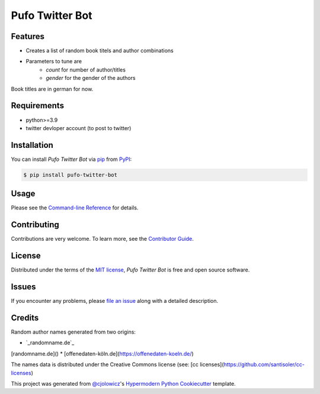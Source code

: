 Pufo Twitter Bot
================

|PyPI| |Python Version| |License|

|Read the Docs| |Tests| |Codecov|

|pre-commit| |Black|

.. |PyPI| image:: https://img.shields.io/pypi/v/pufo-twitter-bot.svg
   :target: https://pypi.org/project/pufo-twitter-bot/
   :alt: PyPI
.. |Python Version| image:: https://img.shields.io/pypi/pyversions/pufo-twitter-bot
   :target: https://pypi.org/project/pufo-twitter-bot
   :alt: Python Version
.. |License| image:: https://img.shields.io/pypi/l/pufo-twitter-bot
   :target: https://opensource.org/licenses/MIT
   :alt: License
.. |Read the Docs| image:: https://img.shields.io/readthedocs/pufo-twitter-bot/latest.svg?label=Read%20the%20Docs
   :target: https://pufo-twitter-bot.readthedocs.io/
   :alt: Read the documentation at https://pufo-twitter-bot.readthedocs.io/
.. |Tests| image:: https://github.com/mjt91/pufo-twitter-bot/workflows/Tests/badge.svg
   :target: https://github.com/mjt91/pufo-twitter-bot/actions?workflow=Tests
   :alt: Tests
.. |Codecov| image:: https://codecov.io/gh/mjt91/pufo-twitter-bot/branch/main/graph/badge.svg
   :target: https://codecov.io/gh/mjt91/pufo-twitter-bot
   :alt: Codecov
.. |pre-commit| image:: https://img.shields.io/badge/pre--commit-enabled-brightgreen?logo=pre-commit&logoColor=white
   :target: https://github.com/pre-commit/pre-commit
   :alt: pre-commit
.. |Black| image:: https://img.shields.io/badge/code%20style-black-000000.svg
   :target: https://github.com/psf/black
   :alt: Black


Features
--------

* Creates a list of random book titels and author combinations
* Parameters to tune are 
   * `count` for number of author/titles
   * `gender` for the gender of the authors
   
Book titles are in german for now.


Requirements
------------

* python>=3.9
* twitter devloper account (to post to twitter)


Installation
------------

You can install *Pufo Twitter Bot* via pip_ from PyPI_:

.. code:: console

   $ pip install pufo-twitter-bot


Usage
-----

Please see the `Command-line Reference <Usage_>`_ for details.


Contributing
------------

Contributions are very welcome.
To learn more, see the `Contributor Guide`_.


License
-------

Distributed under the terms of the `MIT license`_,
*Pufo Twitter Bot* is free and open source software.


Issues
------

If you encounter any problems,
please `file an issue`_ along with a detailed description.


Credits
-------

Random author names generated from two origins:

* `_randomname.de`_
[randomname.de]()
* [offenedaten-köln.de](https://offenedaten-koeln.de/)

The names data is distributed under the Creative Commons license (see: [cc licenses](https://github.com/santisoler/cc-licenses)

This project was generated from `@cjolowicz`_'s `Hypermodern Python Cookiecutter`_ template.

.. buchtitelgenerator.de: https://www.buchtitelgenerator.de/
.. _randomname.de: https://randomname.de/
.. _@cjolowicz: https://github.com/cjolowicz
.. _Cookiecutter: https://github.com/audreyr/cookiecutter
.. _MIT license: https://opensource.org/licenses/MIT
.. _PyPI: https://pypi.org/
.. _Hypermodern Python Cookiecutter: https://github.com/cjolowicz/cookiecutter-hypermodern-python
.. _file an issue: https://github.com/mjt91/pufo-twitter-bot/issues
.. _pip: https://pip.pypa.io/
.. github-only
.. _Contributor Guide: CONTRIBUTING.rst
.. _Usage: https://pufo-twitter-bot.readthedocs.io/en/latest/usage.html
